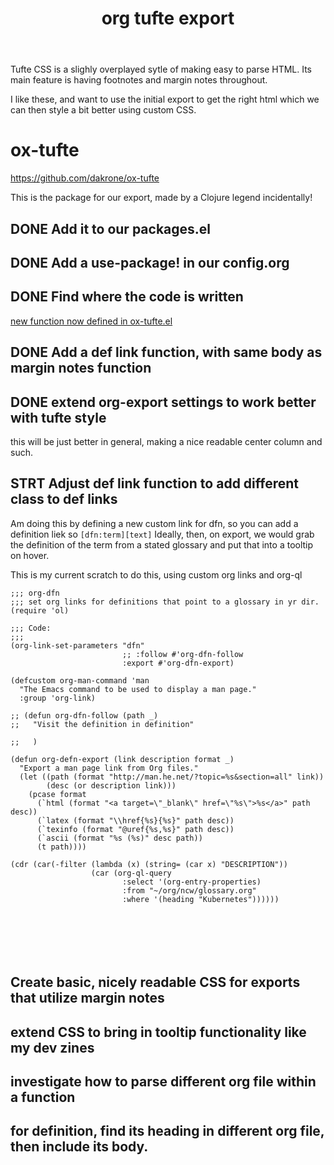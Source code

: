 #+title: org tufte export


Tufte CSS is a slighly overplayed sytle of making easy to parse HTML.  Its main feature is having footnotes and margin notes throughout.

I like these, and want to use the initial export to get the right html which we can then style a bit better using custom CSS.

*  ox-tufte
[[https://github.com/dakrone/ox-tufte]]

This is the package for our export, made by a Clojure legend incidentally!
** DONE Add it to our packages.el
** DONE Add a use-package! in our config.org
** DONE Find where the code is written
:LOGBOOK:
CLOCK: [2021-02-18 Thu 10:02]--[2021-02-18 Thu 10:14] =>  0:12
:END:
[[file:~/humacs/doom-emacs/.local/straight/repos/ox-tufte/ox-tufte.el::defun org-tufte-maybe-def-link (link desc info][new function now defined in ox-tufte.el]]
** DONE Add a def link function, with same body as margin notes function
** DONE extend org-export settings to work better with tufte style
:LOGBOOK:
CLOCK: [2021-02-18 Thu 10:15]--[2021-02-18 Thu 10:40] =>  0:25
:END:
this will be just better in general, making a nice readable center column and such.
** STRT Adjust def link function to add different class to def links
Am doing this by defining a new custom link for dfn, so you can add a definition liek so ~[dfn:term][text]~  Ideally, then, on export, we would grab the definition of the term from
a stated glossary and put that into a tooltip on hover.

This is my current scratch to do this, using custom org links and org-ql
#+BEGIN_SRC elisp
;;; org-dfn
;;; set org links for definitions that point to a glossary in yr dir.
(require 'ol)

;;; Code:
;;;
(org-link-set-parameters "dfn"
                         ;; :follow #'org-dfn-follow
                         :export #'org-dfn-export)

(defcustom org-man-command 'man
  "The Emacs command to be used to display a man page."
  :group 'org-link)

;; (defun org-dfn-follow (path _)
;;   "Visit the definition in definition"

;;   )

(defun org-defn-export (link description format _)
  "Export a man page link from Org files."
  (let ((path (format "http://man.he.net/?topic=%s&section=all" link))
        (desc (or description link)))
    (pcase format
      (`html (format "<a target=\"_blank\" href=\"%s\">%s</a>" path desc))
      (`latex (format "\\href{%s}{%s}" path desc))
      (`texinfo (format "@uref{%s,%s}" path desc))
      (`ascii (format "%s (%s)" desc path))
      (t path))))

(cdr (car(-filter (lambda (x) (string= (car x) "DESCRIPTION"))
                  (car (org-ql-query
                         :select '(org-entry-properties)
                         :from "~/org/ncw/glossary.org"
                         :where '(heading "Kubernetes"))))))






#+END_SRC

** Create basic, nicely readable CSS for exports that utilize margin notes
** extend CSS to bring in tooltip functionality like my dev zines
** investigate how to parse different org file within a function
** for definition, find its heading in different org file, then include its body.
